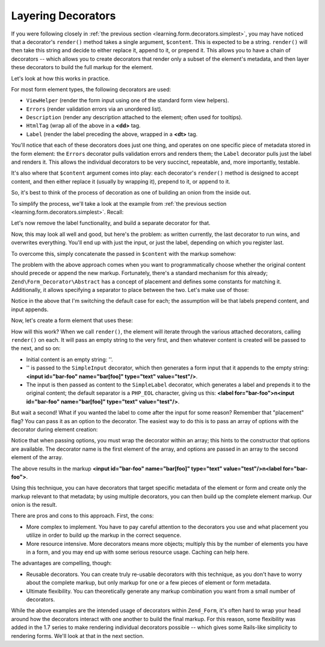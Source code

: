 .. _learning.form.decorators.layering:

Layering Decorators
===================

If you were following closely in :ref:`the previous section <learning.form.decorators.simplest>`, you may have
noticed that a decorator's ``render()`` method takes a single argument, ``$content``. This is expected to be a
string. ``render()`` will then take this string and decide to either replace it, append to it, or prepend it. This
allows you to have a chain of decorators -- which allows you to create decorators that render only a subset of the
element's metadata, and then layer these decorators to build the full markup for the element.

Let's look at how this works in practice.

For most form element types, the following decorators are used:

- ``ViewHelper`` (render the form input using one of the standard form view helpers).

- ``Errors`` (render validation errors via an unordered list).

- ``Description`` (render any description attached to the element; often used for tooltips).

- ``HtmlTag`` (wrap all of the above in a **<dd>** tag.

- ``Label`` (render the label preceding the above, wrapped in a **<dt>** tag.

You'll notice that each of these decorators does just one thing, and operates on one specific piece of metadata
stored in the form element: the ``Errors`` decorator pulls validation errors and renders them; the ``Label``
decorator pulls just the label and renders it. This allows the individual decorators to be very succinct,
repeatable, and, more importantly, testable.

It's also where that ``$content`` argument comes into play: each decorator's ``render()`` method is designed to
accept content, and then either replace it (usually by wrapping it), prepend to it, or append to it.

So, it's best to think of the process of decoration as one of building an onion from the inside out.

To simplify the process, we'll take a look at the example from :ref:`the previous section
<learning.form.decorators.simplest>`. Recall:

.. code-block:: php
   :linenos:

   class My_Decorator_SimpleInput extends Zend\Form_Decorator\Abstract
   {
       protected $_format = '<label for="%s">%s</label>'
                          . '<input id="%s" name="%s" type="text" value="%s"/>';

       public function render($content)
       {
           $element = $this->getElement();
           $name    = htmlentities($element->getFullyQualifiedName());
           $label   = htmlentities($element->getLabel());
           $id      = htmlentities($element->getId());
           $value   = htmlentities($element->getValue());

           $markup  = sprintf($this->_format, $id, $label, $id, $name, $value);
           return $markup;
       }
   }

Let's now remove the label functionality, and build a separate decorator for that.

.. code-block:: php
   :linenos:

   class My_Decorator_SimpleInput extends Zend\Form_Decorator\Abstract
   {
       protected $_format = '<input id="%s" name="%s" type="text" value="%s"/>';

       public function render($content)
       {
           $element = $this->getElement();
           $name    = htmlentities($element->getFullyQualifiedName());
           $id      = htmlentities($element->getId());
           $value   = htmlentities($element->getValue());

           $markup  = sprintf($this->_format, $id, $name, $value);
           return $markup;
       }
   }

   class My_Decorator_SimpleLabel extends Zend\Form_Decorator\Abstract
   {
       protected $_format = '<label for="%s">%s</label>';

       public function render($content)
       {
           $element = $this->getElement();
           $id      = htmlentities($element->getId());
           $label   = htmlentities($element->getLabel());

           $markup = sprintf($this->_format, $id, $label);
           return $markup;
       }
   }

Now, this may look all well and good, but here's the problem: as written currently, the last decorator to run wins,
and overwrites everything. You'll end up with just the input, or just the label, depending on which you register
last.

To overcome this, simply concatenate the passed in ``$content`` with the markup somehow:

.. code-block:: php
   :linenos:

   return $content . $markup;

The problem with the above approach comes when you want to programmatically choose whether the original content
should precede or append the new markup. Fortunately, there's a standard mechanism for this already;
``Zend\Form_Decorator\Abstract`` has a concept of placement and defines some constants for matching it.
Additionally, it allows specifying a separator to place between the two. Let's make use of those:

.. code-block:: php
   :linenos:

   class My_Decorator_SimpleInput extends Zend\Form_Decorator\Abstract
   {
       protected $_format = '<input id="%s" name="%s" type="text" value="%s"/>';

       public function render($content)
       {
           $element = $this->getElement();
           $name    = htmlentities($element->getFullyQualifiedName());
           $id      = htmlentities($element->getId());
           $value   = htmlentities($element->getValue());

           $markup  = sprintf($this->_format, $id, $name, $value);

           $placement = $this->getPlacement();
           $separator = $this->getSeparator();
           switch ($placement) {
               case self::PREPEND:
                   return $markup . $separator . $content;
               case self::APPEND:
               default:
                   return $content . $separator . $markup;
           }
       }
   }

   class My_Decorator_SimpleLabel extends Zend\Form_Decorator\Abstract
   {
       protected $_format = '<label for="%s">%s</label>';

       public function render($content)
       {
           $element = $this->getElement();
           $id      = htmlentities($element->getId());
           $label   = htmlentities($element->getLabel());

           $markup = sprint($this->_format, $id, $label);

           $placement = $this->getPlacement();
           $separator = $this->getSeparator();
           switch ($placement) {
               case self::APPEND:
                   return $markup . $separator . $content;
               case self::PREPEND:
               default:
                   return $content . $separator . $markup;
           }
       }
   }

Notice in the above that I'm switching the default case for each; the assumption will be that labels prepend
content, and input appends.

Now, let's create a form element that uses these:

.. code-block:: php
   :linenos:

   $element = new Zend\Form\Element('foo', array(
       'label'      => 'Foo',
       'belongsTo'  => 'bar',
       'value'      => 'test',
       'prefixPath' => array('decorator' => array(
           'My_Decorator' => 'path/to/decorators/',
       )),
       'decorators' => array(
           'SimpleInput',
           'SimpleLabel',
       ),
   ));

How will this work? When we call ``render()``, the element will iterate through the various attached decorators,
calling ``render()`` on each. It will pass an empty string to the very first, and then whatever content is created
will be passed to the next, and so on:

- Initial content is an empty string: ''.

- '' is passed to the ``SimpleInput`` decorator, which then generates a form input that it appends to the empty
  string: **<input id="bar-foo" name="bar[foo]" type="text" value="test"/>**.

- The input is then passed as content to the ``SimpleLabel`` decorator, which generates a label and prepends it to
  the original content; the default separator is a ``PHP_EOL`` character, giving us this: **<label
  for="bar-foo">\n<input id="bar-foo" name="bar[foo]" type="text" value="test"/>**.

But wait a second! What if you wanted the label to come after the input for some reason? Remember that "placement"
flag? You can pass it as an option to the decorator. The easiest way to do this is to pass an array of options with
the decorator during element creation:

.. code-block:: php
   :linenos:

   $element = new Zend\Form\Element('foo', array(
       'label'      => 'Foo',
       'belongsTo'  => 'bar',
       'value'      => 'test',
       'prefixPath' => array('decorator' => array(
           'My_Decorator' => 'path/to/decorators/',
       )),
       'decorators' => array(
           'SimpleInput'
           array('SimpleLabel', array('placement' => 'append')),
       ),
   ));

Notice that when passing options, you must wrap the decorator within an array; this hints to the constructor that
options are available. The decorator name is the first element of the array, and options are passed in an array to
the second element of the array.

The above results in the markup **<input id="bar-foo" name="bar[foo]" type="text" value="test"/>\n<label
for="bar-foo">**.

Using this technique, you can have decorators that target specific metadata of the element or form and create only
the markup relevant to that metadata; by using multiple decorators, you can then build up the complete element
markup. Our onion is the result.

There are pros and cons to this approach. First, the cons:

- More complex to implement. You have to pay careful attention to the decorators you use and what placement you
  utilize in order to build up the markup in the correct sequence.

- More resource intensive. More decorators means more objects; multiply this by the number of elements you have in
  a form, and you may end up with some serious resource usage. Caching can help here.

The advantages are compelling, though:

- Reusable decorators. You can create truly re-usable decorators with this technique, as you don't have to worry
  about the complete markup, but only markup for one or a few pieces of element or form metadata.

- Ultimate flexibility. You can theoretically generate any markup combination you want from a small number of
  decorators.

While the above examples are the intended usage of decorators within ``Zend_Form``, it's often hard to wrap your
head around how the decorators interact with one another to build the final markup. For this reason, some
flexibility was added in the 1.7 series to make rendering individual decorators possible -- which gives some
Rails-like simplicity to rendering forms. We'll look at that in the next section.


